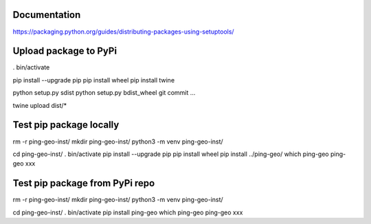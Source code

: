 Documentation
*************

https://packaging.python.org/guides/distributing-packages-using-setuptools/

Upload package to PyPi
**********************

. bin/activate

pip install --upgrade pip
pip install wheel
pip install twine

python setup.py sdist
python setup.py bdist_wheel
git commit ...

twine upload dist/*

Test pip package locally
************************

rm -r ping-geo-inst/
mkdir ping-geo-inst/
python3 -m venv ping-geo-inst/

cd ping-geo-inst/
. bin/activate
pip install --upgrade pip
pip install wheel
pip install ../ping-geo/
which ping-geo
ping-geo xxx

Test pip package from PyPi repo
*******************************

rm -r ping-geo-inst/
mkdir ping-geo-inst/
python3 -m venv ping-geo-inst/

cd ping-geo-inst/
. bin/activate
pip install ping-geo
which ping-geo
ping-geo xxx
